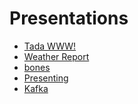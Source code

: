 #+OPTIONS: toc:nil num:nil date:nil author:nil


* Presentations
- [[file:presentations/tada-www.org][Tada WWW!]]
- [[file:presentations/weather-report.org][Weather Report]]
- [[file:presentations/bones.org][bones]]
- [[file:presentations/presenting.org][Presenting]]
- [[file:presentations/kafka.org][Kafka]]
